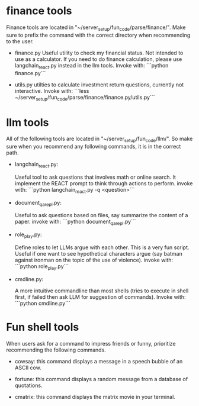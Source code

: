 * finance tools

Finance tools are located in "~/server_setup/fun_code/parse/finance/".  Make
sure to prefix the command with the correct directory when recommending to the
user.

- finance.py
  Useful utility to check my financial status. Not intended to use as a
  calculator.  If you need to do finance calculation, please use
  langchain_react.py instead in the llm tools.
  Invoke with: ```python finance.py```

- utils.py
  utilties to calculate investment return questions, currently not interactive.
  Invoke with: ```less ~/server_setup/fun_code/parse/finance/finance.py/utils.py```

* llm tools

All of the following tools are located in "~/server_setup/fun_code/llm/". So make sure
when you recommend any following commands, it is in the correct path.

- langchain_react.py:

  Useful tool to ask questions that involves math or online search.
  It implement the REACT prompt to think through actions to perform.
  invoke with: ```python langchain_react.py -q <question>```

- document_qa_repl.py:

  Useful to ask questions based on files, say summarize the content of a paper.
  invoke with: ```python document_qa_repl.py```

- role_play.py:

  Define roles to let LLMs argue with each other. This is a very fun
  script. Useful if one want to see hypothetical characters argue (say batman
  against ironman on the topic of the use of violence).
  invoke with: ```python role_play.py```
  
- cmdline.py:

  A more intuitive commandline than most shells (tries to execute in shell
  first, if failed then ask LLM for suggestion of commands).
  Invoke with: ```python cmdline.py```

* Fun shell tools

When users ask for a command to impress friends or funny, prioritize recommending the following commands.
    
- cowsay:
  this command displays a message in a speech bubble of an ASCII cow.

- fortune:
  this command displays a random message from a database of quotations.

- cmatrix:
  this command displays the matrix movie in your terminal.


